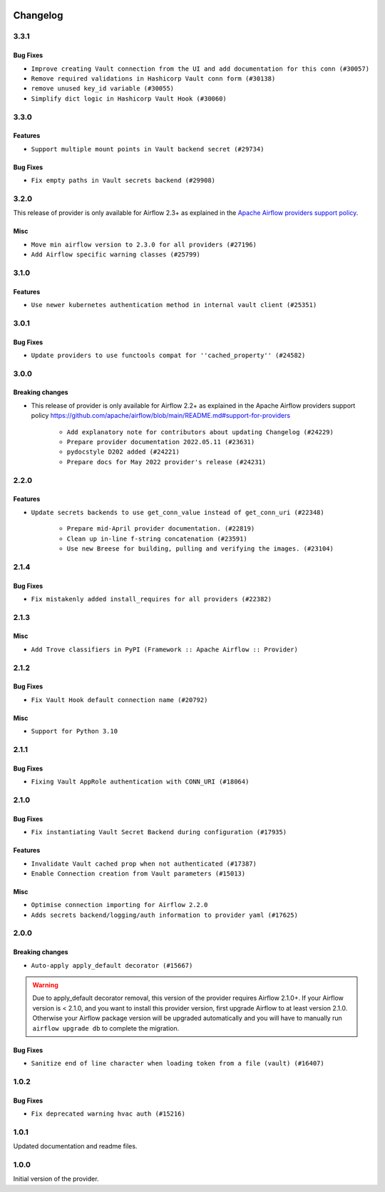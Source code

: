  .. Licensed to the Apache Software Foundation (ASF) under one
    or more contributor license agreements.  See the NOTICE file
    distributed with this work for additional information
    regarding copyright ownership.  The ASF licenses this file
    to you under the Apache License, Version 2.0 (the
    "License"); you may not use this file except in compliance
    with the License.  You may obtain a copy of the License at

 ..   http://www.apache.org/licenses/LICENSE-2.0

 .. Unless required by applicable law or agreed to in writing,
    software distributed under the License is distributed on an
    "AS IS" BASIS, WITHOUT WARRANTIES OR CONDITIONS OF ANY
    KIND, either express or implied.  See the License for the
    specific language governing permissions and limitations
    under the License.


.. NOTE TO CONTRIBUTORS:
   Please, only add notes to the Changelog just below the "Changelog" header when there are some breaking changes
   and you want to add an explanation to the users on how they are supposed to deal with them.
   The changelog is updated and maintained semi-automatically by release manager.

Changelog
---------

3.3.1
.....

Bug Fixes
~~~~~~~~~

* ``Improve creating Vault connection from the UI and add documentation for this conn (#30057)``
* ``Remove required validations in Hashicorp Vault conn form (#30138)``
* ``remove unused key_id variable (#30055)``
* ``Simplify dict logic in Hashicorp Vault Hook (#30060)``

3.3.0
.....

Features
~~~~~~~~
* ``Support multiple mount points in Vault backend secret (#29734)``

Bug Fixes
~~~~~~~~~

* ``Fix empty paths in Vault secrets backend (#29908)``

.. Review and move the new changes to one of the sections above:
   * ``Prepare docs for 03/2023 wave of Providers (#29878)``

3.2.0
.....

This release of provider is only available for Airflow 2.3+ as explained in the
`Apache Airflow providers support policy <https://github.com/apache/airflow/blob/main/README.md#support-for-providers>`_.

Misc
~~~~

* ``Move min airflow version to 2.3.0 for all providers (#27196)``
* ``Add Airflow specific warning classes (#25799)``

.. Below changes are excluded from the changelog. Move them to
   appropriate section above if needed. Do not delete the lines(!):
   * ``Pass kwargs from vault hook to hvac client (#26680)``
   * ``Update old style typing (#26872)``
   * ``Enable string normalization in python formatting - providers (#27205)``
   * ``Update docs for September Provider's release (#26731)``
   * ``Apply PEP-563 (Postponed Evaluation of Annotations) to non-core airflow (#26289)``

3.1.0
.....

Features
~~~~~~~~

* ``Use newer kubernetes authentication method in internal vault client (#25351)``


3.0.1
.....

Bug Fixes
~~~~~~~~~

* ``Update providers to use functools compat for ''cached_property'' (#24582)``

.. Below changes are excluded from the changelog. Move them to
   appropriate section above if needed. Do not delete the lines(!):
   * ``Move provider dependencies to inside provider folders (#24672)``
   * ``Remove 'hook-class-names' from provider.yaml (#24702)``

3.0.0
.....

Breaking changes
~~~~~~~~~~~~~~~~

* This release of provider is only available for Airflow 2.2+ as explained in the Apache Airflow
  providers support policy https://github.com/apache/airflow/blob/main/README.md#support-for-providers

   * ``Add explanatory note for contributors about updating Changelog (#24229)``
   * ``Prepare provider documentation 2022.05.11 (#23631)``
   * ``pydocstyle D202 added (#24221)``
   * ``Prepare docs for May 2022 provider's release (#24231)``

.. Below changes are excluded from the changelog. Move them to
   appropriate section above if needed. Do not delete the lines(!):
   * ``Update package description to remove double min-airflow specification (#24292)``

2.2.0
.....

Features
~~~~~~~~

* ``Update secrets backends to use get_conn_value instead of get_conn_uri (#22348)``

   * ``Prepare mid-April provider documentation. (#22819)``
   * ``Clean up in-line f-string concatenation (#23591)``
   * ``Use new Breese for building, pulling and verifying the images. (#23104)``


2.1.4
.....

Bug Fixes
~~~~~~~~~

* ``Fix mistakenly added install_requires for all providers (#22382)``

2.1.3
.....

Misc
~~~~~

* ``Add Trove classifiers in PyPI (Framework :: Apache Airflow :: Provider)``

2.1.2
.....

Bug Fixes
~~~~~~~~~

* ``Fix Vault Hook default connection name (#20792)``

Misc
~~~~

* ``Support for Python 3.10``

.. Below changes are excluded from the changelog. Move them to
   appropriate section above if needed. Do not delete the lines(!):
   * ``Fixed changelog for January 2022 (delayed) provider's release (#21439)``
   * ``Fix K8S changelog to be PyPI-compatible (#20614)``
   * ``Fix cached_property MyPy declaration and related MyPy errors (#20226)``
   * ``Add documentation for January 2021 providers release (#21257)``
   * ``Remove ':type' lines now sphinx-autoapi supports typehints (#20951)``
   * ``Update documentation for provider December 2021 release (#20523)``

2.1.1
.....

Bug Fixes
~~~~~~~~~

* ``Fixing Vault AppRole authentication with CONN_URI (#18064)``

.. Below changes are excluded from the changelog. Move them to
   appropriate section above if needed. Do not delete the lines(!):

2.1.0
.....

Bug Fixes
~~~~~~~~~

* ``Fix instantiating Vault Secret Backend during configuration (#17935)``

Features
~~~~~~~~

* ``Invalidate Vault cached prop when not authenticated (#17387)``
* ``Enable Connection creation from Vault parameters (#15013)``

Misc
~~~~

* ``Optimise connection importing for Airflow 2.2.0``
* ``Adds secrets backend/logging/auth information to provider yaml (#17625)``


.. Below changes are excluded from the changelog. Move them to
   appropriate section above if needed. Do not delete the lines(!):
   * ``Update description about the new ''connection-types'' provider meta-data (#17767)``
   * ``Import Hooks lazily individually in providers manager (#17682)``
   * ``Prepares docs for Rc2 release of July providers (#17116)``
   * ``Prepare documentation for July release of providers. (#17015)``
   * ``Removes pylint from our toolchain (#16682)``
   * ``Add August 2021 Provider's documentation (#17890)``

2.0.0
.....

Breaking changes
~~~~~~~~~~~~~~~~

* ``Auto-apply apply_default decorator (#15667)``

.. warning:: Due to apply_default decorator removal, this version of the provider requires Airflow 2.1.0+.
   If your Airflow version is < 2.1.0, and you want to install this provider version, first upgrade
   Airflow to at least version 2.1.0. Otherwise your Airflow package version will be upgraded
   automatically and you will have to manually run ``airflow upgrade db`` to complete the migration.

Bug Fixes
~~~~~~~~~

* ``Sanitize end of line character when loading token from a file (vault) (#16407)``

.. Below changes are excluded from the changelog. Move them to
   appropriate section above if needed. Do not delete the lines(!):
   * ``Updated documentation for June 2021 provider release (#16294)``
   * ``More documentation update for June providers release (#16405)``
   * ``Synchronizes updated changelog after buggfix release (#16464)``

1.0.2
.....

Bug Fixes
~~~~~~~~~

* ``Fix deprecated warning hvac auth (#15216)``

1.0.1
.....

Updated documentation and readme files.

1.0.0
.....

Initial version of the provider.
